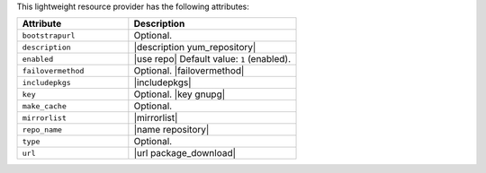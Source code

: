 .. The contents of this file are included in multiple topics.
.. This file should not be changed in a way that hinders its ability to appear in multiple documentation sets.

This lightweight resource provider has the following attributes:

.. list-table::
   :widths: 200 300
   :header-rows: 1

   * - Attribute
     - Description
   * - ``bootstrapurl``
     - Optional.
   * - ``description``
     - |description yum_repository|
   * - ``enabled``
     - |use repo| Default value: ``1`` (enabled).
   * - ``failovermethod``
     - Optional. |failovermethod|
   * - ``includepkgs``
     - |includepkgs|
   * - ``key``
     - Optional. |key gnupg|
   * - ``make_cache``
     - Optional.
   * - ``mirrorlist``
     - |mirrorlist|
   * - ``repo_name``
     - |name repository|
   * - ``type``
     - Optional.
   * - ``url``
     - |url package_download|